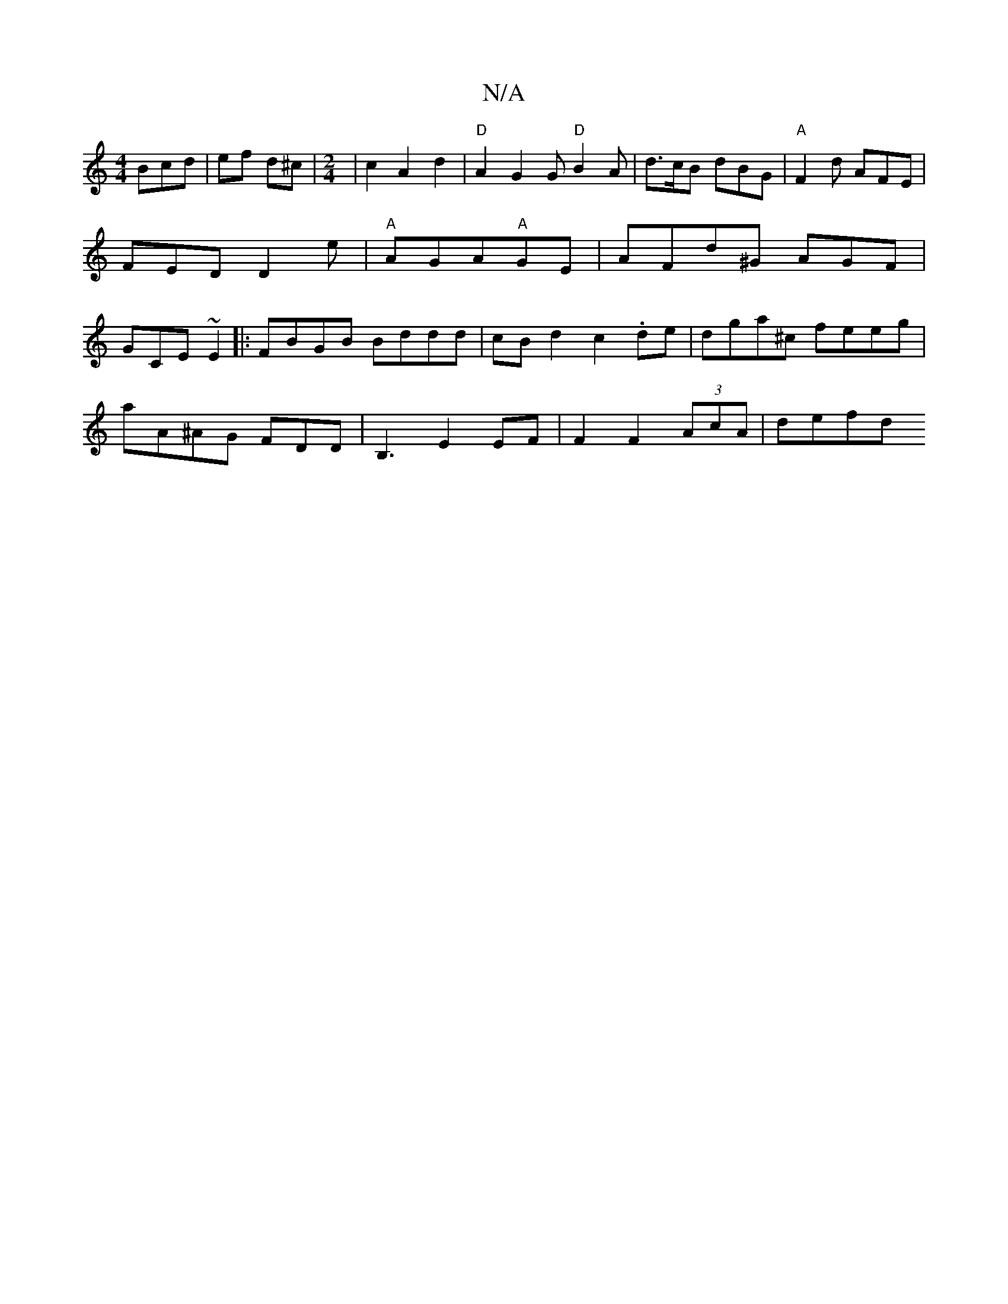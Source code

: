 X:1
T:N/A
M:4/4
R:N/A
K:Cmajor
Bcd | ef d^c | [M:2/4] | c2 A2 d2 |"D"A2G2G"D" B2 A | d>cB dBG|"A"F2 d AFE | FED D2e | "A"AGA"A"GE | AFd^G AGF | GCE ~E2|: FBGB Bddd | cB d2 c2 .de | dga^c feeg |
aA^AG FDD |B,3E2 EF |F2 F2 (3AcA|defd